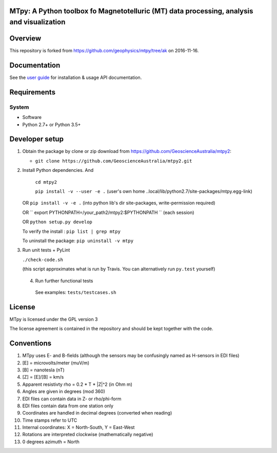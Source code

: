MTpy: A Python toolbox fo Magnetotelluric (MT) data processing, analysis and visualization
==================================

|Build Status| |Coverage Status| |Documentation Status|

Overview
========

This repository is forked from https://github.com/geophysics/mtpy/tree/ak on 2016-11-16.


Documentation
=============

See the `user guide <http://mtpy.readthedocs.org/en/develop/>`__ for
installation & usage API documentation.

Requirements
============

System
~~~~~~

-  Software
-  Python 2.7+ or Python 3.5+

Developer setup
===============

1. Obtain the package by clone or zip download from https://github.com/GeoscienceAustralia/mtpy2:

   -  ``git clone https://github.com/GeoscienceAustralia/mtpy2.git``

2. Install Python dependencies. And
   
    ``cd mtpy2``
   
    ``pip install -v --user -e .`` (user's own home ..local/lib/python2.7/site-packages/mtpy.egg-link)
   
   OR ``pip install -v -e .``  (into python lib's dir site-packages, write-permission required)
   
   OR `` export  PYTHONPATH=/your_path2/mtpy2:$PYTHONPATH `` (each session)
   
   OR ``python setup.py develop``
   
   To verify the install : ``pip list | grep mtpy``

   To uninstall the package: ``pip uninstall -v mtpy``

3. Run unit tests + PyLint

   ``./check-code.sh``

   (this script approximates what is run by Travis. You can
   alternatively run ``py.test`` yourself)
   
  4. Run further functional tests 

   See examples: ``tests/testcases.sh``






License
===============

MTpy is licensed under the GPL version 3

The license agreement is contained in the repository and should be kept together with the code.



Conventions
===============

1. MTpy uses E- and B-fields (although the sensors may be confusingly named as H-sensors in EDI files)
2. [E] = microvolts/meter (muV/m)
3. [B] = nanotesla (nT)
4. [Z] = [E]/[B] = km/s
5. Apparent resistivty rho = 0.2 * T * |Z|^2  (in Ohm m)
6. Angles are given in degrees (mod 360)
7. EDI files can contain data in Z- or rho/phi-form
8. EDI files contain data from one station only
9. Coordinates are handled in decimal degrees (converted when reading)
10. Time stamps refer to UTC
11. Internal coordinates: X = North-South, Y = East-West
12. Rotations are interpreted clockwise (mathematically negative)
13. 0 degrees azimuth = North





.. |Build Status| image:: https://travis-ci.org/GeoscienceAustralia/mtpy2.svg?branch=develop
   :target: https://travis-ci.org/GeoscienceAustralia/mtpy2
.. |Coverage Status| image:: https://coveralls.io/repos/GeoscienceAustralia/mtpy2/badge.svg?branch=develop&service=github
   :target: https://coveralls.io/github/GeoscienceAustralia/mtpy2?branch=develop
.. |Documentation Status| image:: https://readthedocs.org/projects/mtpy2/badge/?version=develop
   :target: http://mtpy2.readthedocs.org/en/develop/


